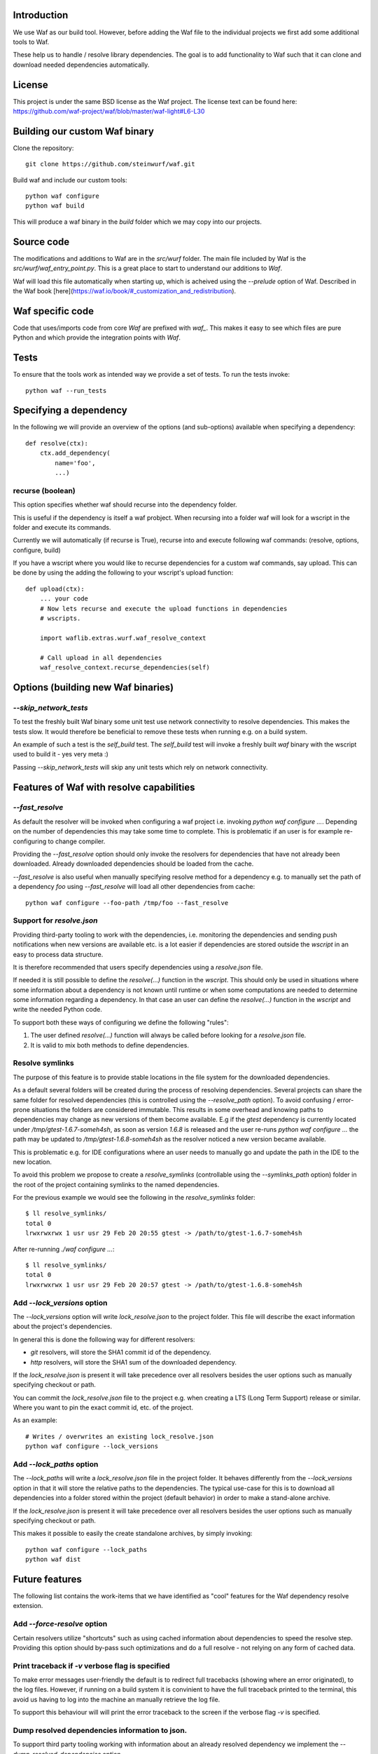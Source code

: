Introduction
============

We use Waf as our build tool. However, before adding the Waf
file to the individual projects we first add some additional
tools to Waf.

These help us to handle / resolve library dependencies. The goal is to
add functionality to Waf such that it can clone and download needed dependencies
automatically.

License
=======
This project is under the same BSD license as the Waf project. The license text
can be found here: https://github.com/waf-project/waf/blob/master/waf-light#L6-L30

Building our custom Waf binary
==============================

Clone the repository::

    git clone https://github.com/steinwurf/waf.git

Build waf and include our custom tools::

    python waf configure
    python waf build

This will produce a waf binary in the `build` folder which we may copy into our
projects.

Source code
===========

The modifications and additions to Waf are in the `src/wurf` folder. The
main file included by Waf is the `src/wurf/waf_entry_point.py`. This is a great
place to start to understand our additions to `Waf`.

Waf will load this file automatically when starting up, which is acheived using
the `--prelude` option of Waf. Described in the Waf book
[here](https://waf.io/book/#_customization_and_redistribution).

Waf specific code
=================

Code that uses/imports code from core `Waf` are prefixed with `waf_`. This makes
it easy to see which files are pure Python and which provide the integration
points with `Waf`.

Tests
=====

To ensure that the tools work as intended way we provide a set of
tests. To run the tests invoke::

      python waf --run_tests



Specifying a dependency
========================

In the following we will provide an overview of the options (and sub-options)
available when specifying a dependency::

    def resolve(ctx):
        ctx.add_dependency(
            name='foo',
            ...)

recurse (boolean)
-----------------
This option specifies whether waf should recurse into the dependency folder.

This is useful if the dependency is itself a waf probject. When recursing into
a folder waf will look for a wscript in the folder and execute its commands.

Currently we will automatically (if recurse is True), recurse into and execute
following waf commands: (resolve, options, configure, build)

If you have a wscript where you would like to recurse dependencies for a custom
waf commands, say upload. This can be done by using the adding the following
to your wscript's upload function::

    def upload(ctx):
        ... your code
        # Now lets recurse and execute the upload functions in dependencies
        # wscripts.

        import waflib.extras.wurf.waf_resolve_context

        # Call upload in all dependencies
        waf_resolve_context.recurse_dependencies(self)


Options (building new Waf binaries)
===================================

`--skip_network_tests`
---------------------------
To test the freshly built Waf binary some unit test use network connectivity
to resolve dependencies. This makes the tests slow. It would therefore be
beneficial to remove these tests when running e.g. on a build system.

An example of such a test is the `self_build` test. The `self_build` test will
invoke a freshly built `waf` binary with the wscript used to build it -
yes very meta :)

Passing `--skip_network_tests` will skip any unit tests which rely on network
connectivity.

Features of Waf with resolve capabilities
=========================================

`--fast_resolve`
----------------
As default the resolver will be invoked when configuring a waf project i.e.
invoking `python waf configure ...`. Depending on the number of dependencies
this may take some time to complete. This is problematic if an user is for
example re-configuring to change compiler.

Providing the `--fast_resolve` option should only invoke the resolvers for
dependencies that have not already been downloaded. Already downloaded
dependencies should be loaded from the cache.

`--fast_resolve` is also useful when manually specifying resolve method for a
dependency e.g. to manually set the path of a dependency `foo` using
`--fast_resolve` will load all other dependencies from cache::

    python waf configure --foo-path /tmp/foo --fast_resolve

Support for `resolve.json`
--------------------------
Providing third-party tooling to work with the dependencies, i.e. monitoring
the dependencies and sending push notifications when new versions are available
etc. is a lot easier if dependencies are stored outside the `wscript` in an
easy to process data structure.

It is therefore recommended that users specify dependencies using a
`resolve.json` file.

If needed it is still possible to define the `resolve(...)` function
in the `wscript`. This should only be used in situations where some information
about a dependency is not known until runtime or when some computations are
needed to determine some information regarding a dependency. In that case an
user can define the `resolve(...)` function in the `wscript` and write the
needed Python code.

To support both these ways of configuring we define the following "rules":

1. The user defined `resolve(...)` function will always be called before looking
   for a `resolve.json` file.
2. It is valid to mix both methods to define dependencies.

Resolve symlinks
----------------
The purpose of this feature is to provide stable locations in the file system
for the downloaded dependencies.

As a default several folders will be created during the process of resolving
dependencies. Several projects can share the same folder for resolved
dependencies (this is controlled using the `--resolve_path` option). To avoid
confusing / error-prone situations the folders are considered immutable. This
results in some overhead and knowing paths to dependencies may change as new
versions of them become available. E.g if the `gtest` dependency is currently
located under `/tmp/gtest-1.6.7-someh4sh`, as soon as version `1.6.8` is
released and the user re-runs `python waf configure ...` the path may be
updated to `/tmp/gtest-1.6.8-someh4sh` as the resolver noticed a new version
became available.

This is problematic e.g. for IDE configurations where an user needs to manually
go and update the path in the IDE to the new location.

To avoid this problem we propose to create a `resolve_symlinks` (controllable
using the `--symlinks_path` option) folder in the root of the project containing
symlinks to the named dependencies.

For the previous example we would see the following in the `resolve_symlinks`
folder::

    $ ll resolve_symlinks/
    total 0
    lrwxrwxrwx 1 usr usr 29 Feb 20 20:55 gtest -> /path/to/gtest-1.6.7-someh4sh

After re-running `./waf configure ...`::

    $ ll resolve_symlinks/
    total 0
    lrwxrwxrwx 1 usr usr 29 Feb 20 20:57 gtest -> /path/to/gtest-1.6.8-someh4sh


Add `--lock_versions` option
---------------------

The `--lock_versions` option will write `lock_resolve.json` to the project folder.
This file will describe the exact information about the project's dependencies.

In general this is done the following way for different resolvers:

- `git` resolvers, will store the SHA1 commit id of the dependency.
- `http` resolvers, will store the SHA1 sum of the downloaded dependency.

If the `lock_resolve.json` is present it will take precedence over all
resolvers besides the user options such as manually specifying checkout or
path.

You can commit the `lock_resolve.json` file to the project e.g. when creating
a LTS (Long Term Support) release or similar. Where you want to pin the exact
commit id, etc. of the project.

As an example::

    # Writes / overwrites an existing lock_resolve.json
    python waf configure --lock_versions

Add `--lock_paths` option
--------------------------

The `--lock_paths` will write a `lock_resolve.json` file in the project
folder. It behaves differently from the `--lock_versions` option in that it will store
the relative paths to the dependencies. The typical use-case for this is to
download all dependencies into a folder stored within the project (default
behavior) in order to make a stand-alone archive.

If the `lock_resolve.json` is present it will take precedence over all
resolvers besides the user options such as manually specifying checkout or
path.

This makes it possible to easily the create standalone archives, by simply
invoking::

    python waf configure --lock_paths
    python waf dist


Future features
===============

The following list contains the work-items that we have identified as "cool"
features for the Waf dependency resolve extension.



Add `--force-resolve` option
----------------------------
Certain resolvers utilize "shortcuts" such as using cached information about
dependencies to speed the resolve step. Providing this option should by-pass
such optimizations and do a full resolve - not relying on any form of cached
data.

Print traceback if `-v` verbose flag is specified
-------------------------------------------------
To make error messages user-friendly the default is to redirect full tracebacks
(showing where an error originated), to the log files. However, if running on
a build system it is convinient to have the full traceback printed to the
terminal, this avoid us having to log into the machine an manually retrieve the
log file.

To support this behaviour will will print the error traceback to the screen
if the verbose flag `-v` is specified.

Dump resolved dependencies information to json.
-----------------------------------------------
To support third party tooling working with information about an already
resolved dependency we implement the `--dump-resolved-dependencies` option.

This will write out information about resolved dependencies such as semver tag
chosen etc.



Bundle dependencies
===================

The basic

Design
======

Notes
-----

It does not make sense to store anything but the path and sha1 in the
persistant cache files. The reason is that with the sha1 we know that the
options passed to add_dependency(...) is the same as during the active resolve.

Location of the source files is a bit tricky. The reason being that Waf will
move these files to waflib.extras, this is actually a good thing because if we
explicitly import from either waflib.extras or use a relative include such as
from . import. Then we avoid conflicts with system installed packages with the
same name.

Now when running unit tests our source files will be under:

- src/wurf/wurf_xyz.py

Third party dependencies will be under:

- /home/mvp/resolved_dependencies/some_name/thing.py

So


------

The basic idea to extend waf with the capability of fetching/downloading
dependencies of projects automatically::

    class Resolver:

        def options(self, ctx):
            ctx.add_option('')

        def resolve(self, ctx):
            print(ctx.options.foo)


    class Resolver:

        def options(self, ctx):
            ctx.add_option('')

        def resolve(self, ctx):
            print(ctx.options.foo)


Log output / debugging
======================

We use the logging system provided by `waf`. If you have an issue with the
resolve functionality you can add the `-v` verbose flags to see more information
pass `-vvv` to see all debug information. Alternatively you can use the
`--zones` filter to see the resolver debug messages only.

::

    python waf configure -v --zones=resolve

The default zone printed by `waf` when adding the verbose flag `-v` is
`runner`, so if you want to see that also pass::

    python waf configure -v --zones=resolve,runner


Fixing unit tests
=================

We use `pytest` to run the unit tests and integration tests. If some unit tests
fail, it may be helpful to go to the test folder and invoke the failing waf
commands manually.

Using our default configuration, pytest will create a local temporary folder
called `pytest`  when running the tests. This can be overridden with the
``--pytest_basetemp`` option.

If a test uses the `test_directory` fixture, then pytest will create a
subfolder matching the test function name. For example, if you have a test
function called `test_empty_wscript(test_directory)`, then the first invocation
of that test will happen inside `py_test/test_empty_wscript0`.


